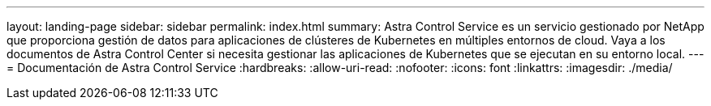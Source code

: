 ---
layout: landing-page 
sidebar: sidebar 
permalink: index.html 
summary: Astra Control Service es un servicio gestionado por NetApp que proporciona gestión de datos para aplicaciones de clústeres de Kubernetes en múltiples entornos de cloud. Vaya a los documentos de Astra Control Center si necesita gestionar las aplicaciones de Kubernetes que se ejecutan en su entorno local. 
---
= Documentación de Astra Control Service
:hardbreaks:
:allow-uri-read: 
:nofooter: 
:icons: font
:linkattrs: 
:imagesdir: ./media/



